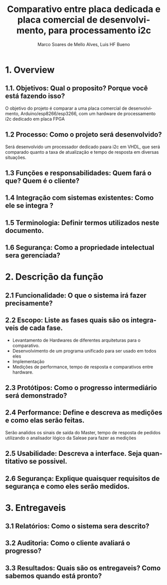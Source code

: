 #+title: Comparativo entre placa dedicada e placa comercial de desenvolvimento, para processamento i2c 
#+author: Marco Soares de Mello Alves, Luis HF Bueno 
#+email:marcoASMA@insper.edu.br, luishfb1@insper.edu.br 
#+keywords:  FPGA, VHDL, ARDUINO< I2C 
#+language: pt-br

* 1. Overview
** 1.1. Objetivos: Qual o proposito? Porque você está fazendo isso?
   O objetivo do projeto é comparar a uma placa comercial de desenvolvimento, Arduino/esp8266/esp3266, com um hardware de processamento i2c dedicado em placa FPGA
** 1.2 Processo: Como o projeto será desenvolvido?
   Será desenvolvido um processador dedicado paara i2c em VHDL, que será comparado quanto a taxa de atualização e tempo de resposta em diversas situações.
** 1.3 Funções e responsabilidades: Quem fará o que? Quem é o cliente?

** 1.4 Integração com sistemas existentes: Como ele se integra ?
   
** 1.5 Terminologia: Definir termos utilizados neste documento.

** 1.6 Segurança: Como a propriedade intelectual sera gerenciada?

* 2. Descrição da função

** 2.1 Funcionalidade: O que o sistema irá fazer precisamente?

** 2.2 Escopo: Liste as fases quais são os integraveis de cada fase.
   - Levantamento de Hardwares de diferentes arquiteturas para o comparativo.
   - Desenvolvimento de um programa unificado para ser usado em todos eles
   - Implementação
   - Medições de performance, tempo de resposta e comparativos entre hardware.

** 2.3 Protótipos: Como o progresso intermediário será demonstrado?  

** 2.4 Performance: Define e descreva as medições e como elas serão feitas. 
   Serão analidos os sinais de saída do Master, tempo de resposta de pedidos utilizando o analisador lógico da Saleae para fazer as medições

** 2.5 Usabilidade: Descreva a interface. Seja quantitativo se possivel.

** 2.6 Segurança: Explique quaisquer requisitos de segurança e como eles serão medidos. 

* 3. Entregaveis
** 3.1 Relatórios: Como o sistema sera descrito?
** 3.2 Auditoria: Como o cliente avaliará o progresso?
** 3.3 Resultados: Quais são os entregaveis? Como sabemos quando está pronto?
